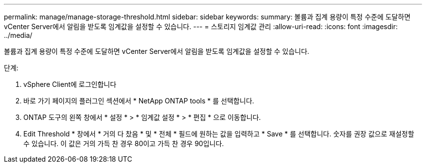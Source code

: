 ---
permalink: manage/manage-storage-threshold.html 
sidebar: sidebar 
keywords:  
summary: 볼륨과 집계 용량이 특정 수준에 도달하면 vCenter Server에서 알림을 받도록 임계값을 설정할 수 있습니다. 
---
= 스토리지 임계값 관리
:allow-uri-read: 
:icons: font
:imagesdir: ../media/


[role="lead"]
볼륨과 집계 용량이 특정 수준에 도달하면 vCenter Server에서 알림을 받도록 임계값을 설정할 수 있습니다.

.단계:
. vSphere Client에 로그인합니다
. 바로 가기 페이지의 플러그인 섹션에서 * NetApp ONTAP tools * 를 선택합니다.
. ONTAP 도구의 왼쪽 창에서 * 설정 * > * 임계값 설정 * > * 편집 * 으로 이동합니다.
. Edit Threshold * 창에서 * 거의 다 찼음 * 및 * 전체 * 필드에 원하는 값을 입력하고 * Save * 를 선택합니다. 숫자를 권장 값으로 재설정할 수 있습니다. 이 값은 거의 가득 찬 경우 80이고 가득 찬 경우 90입니다.

